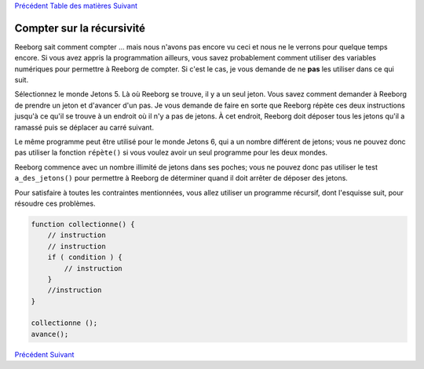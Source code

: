 `Précédent <Javascript:void(0);>`__ `Table des
matières <Javascript:void(0);>`__ `Suivant <Javascript:void(0);>`__

Compter sur la récursivité
==========================

Reeborg sait comment compter ... mais nous n'avons pas encore vu ceci et
nous ne le verrons pour quelque temps encore. Si vous avez appris la
programmation ailleurs, vous savez probablement comment utiliser des
variables numériques pour permettre à Reeborg de compter. Si c'est le
cas, je vous demande de ne **pas** les utiliser dans ce qui suit.

Sélectionnez le monde Jetons 5. Là où Reeborg se trouve, il y a un seul
jeton. Vous savez comment demander à Reeborg de prendre un jeton et
d'avancer d'un pas. Je vous demande de faire en sorte que Reeborg répète
ces deux instructions jusqu'à ce qu'il se trouve à un endroit où il n'y
a pas de jetons. À cet endroit, Reeborg doit déposer tous les jetons
qu'il a ramassé puis se déplacer au carré suivant.

Le même programme peut être utilisé pour le monde Jetons 6, qui a un
nombre différent de jetons; vous ne pouvez donc pas utiliser la fonction
``répète()`` si vous voulez avoir un seul programme pour les deux
mondes.

Reeborg commence avec un nombre illimité de jetons dans ses poches; vous
ne pouvez donc pas utiliser le test ``a_des_jetons()`` pour permettre à
Reeborg de déterminer quand il doit arrêter de déposer des jetons.

Pour satisfaire à toutes les contraintes mentionnées, vous allez
utiliser un programme récursif, dont l'esquisse suit, pour résoudre ces
problèmes.

.. code:: jscode

    function collectionne() {
        // instruction
        // instruction
        if ( condition ) {
            // instruction
        }
        //instruction
    }

    collectionne ();
    avance(); 

`Précédent <Javascript:void(0);>`__ `Suivant <Javascript:void(0);>`__
